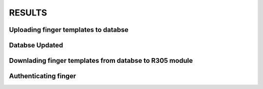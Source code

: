 RESULTS
=======

Uploading finger templates to databse
-------------------------------------

.. image:: /doc/image/result1.jpg

Databse Updated
---------------

.. image:: /doc/image/result2.jpg

Downlading finger templates from databse to R305 module
-------------------------------------------------------

.. image:: /doc/image/result3.jpg

Authenticating finger
---------------------

.. image:: /doc/image/result4.jpg
